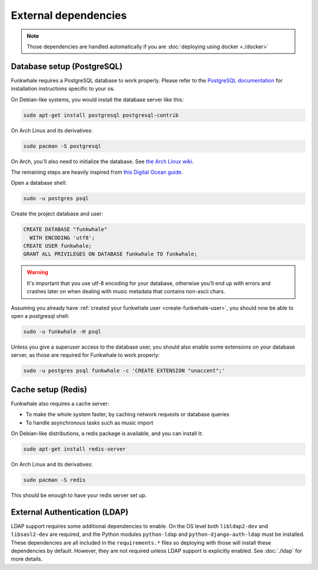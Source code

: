 External dependencies
=====================


.. note::

    Those dependencies are handled automatically if you are
    :doc:`deploying using docker <./docker>`

Database setup (PostgreSQL)
---------------------------

Funkwhale requires a PostgreSQL database to work properly. Please refer
to the `PostgreSQL documentation <https://www.postgresql.org/download/>`_
for installation instructions specific to your os.

On Debian-like systems, you would install the database server like this:

.. code-block:: shell

    sudo apt-get install postgresql postgresql-contrib

On Arch Linux and its derivatives:

.. code-block:: shell

    sudo pacman -S postgresql

On Arch, you'll also need to initialize the database. See `the Arch Linux wiki <https://wiki.archlinux.org/index.php/Postgresql#Initial_configuration>`_.

The remaining steps are heavily inspired from `this Digital Ocean guide <https://www.digitalocean.com/community/tutorials/how-to-set-up-django-with-postgres-nginx-and-gunicorn-on-ubuntu-16-04>`_.

Open a database shell:

.. code-block:: shell

    sudo -u postgres psql

Create the project database and user:

.. code-block:: shell

    CREATE DATABASE "funkwhale"
      WITH ENCODING 'utf8';
    CREATE USER funkwhale;
    GRANT ALL PRIVILEGES ON DATABASE funkwhale TO funkwhale;

.. warning::

    It's important that you use utf-8 encoding for your database,
    otherwise you'll end up with errors and crashes later on when dealing
    with music metadata that contains non-ascii chars.


Assuming you already have :ref:`created your funkwhale user <create-funkwhale-user>`,
you should now be able to open a postgresql shell:

.. code-block:: shell

    sudo -u funkwhale -H psql

Unless you give a superuser access to the database user, you should also
enable some extensions on your database server, as those are required
for Funkwhale to work properly:

.. code-block:: shell

    sudo -u postgres psql funkwhale -c 'CREATE EXTENSION "unaccent";'


Cache setup (Redis)
-------------------

Funkwhale also requires a cache server:

- To make the whole system faster, by caching network requests or database
  queries
- To handle asynchronous tasks such as music import

On Debian-like distributions, a redis package is available, and you can
install it:

.. code-block:: shell

    sudo apt-get install redis-server

On Arch Linux and its derivatives:

.. code-block:: shell

    sudo pacman -S redis

This should be enough to have your redis server set up.

External Authentication (LDAP)
----------------------

LDAP support requires some additional dependencies to enable. On the OS level both ``libldap2-dev`` and ``libsasl2-dev`` are required, and the Python modules ``python-ldap`` and ``python-django-auth-ldap`` must be installed. These dependencies are all included in the ``requirements.*`` files so deploying with those will install these dependencies by default. However, they are not required unless LDAP support is explicitly enabled. See :doc:`./ldap` for more details.

